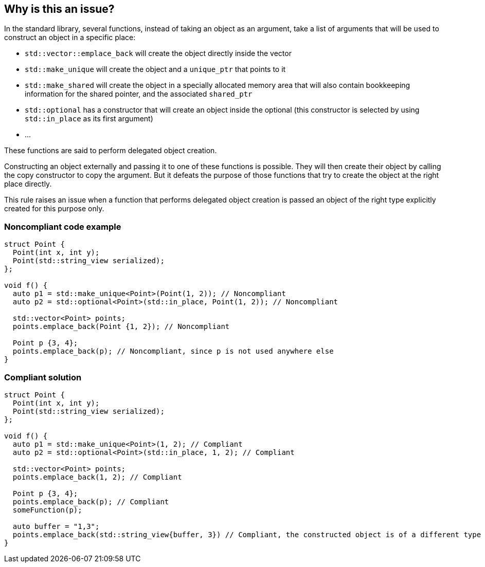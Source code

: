 == Why is this an issue?

In the standard library, several functions, instead of taking an object as an argument, take a list of arguments that will be used to construct an object in a specific place:

* ``++std::vector::emplace_back++`` will create the object directly inside the vector
* ``++std::make_unique++`` will create the object and a ``++unique_ptr++`` that points to it
* ``++std::make_shared++`` will create the object in a specially allocated memory area that will also contain bookkeeping information for the shared pointer, and the associated ``++shared_ptr++``
* ``++std::optional++`` has a constructor that will create an object inside the optional (this constructor is selected by using ``++std::in_place++`` as its first argument)
* ...

These functions are said to perform delegated object creation.


Constructing an object externally and passing it to one of these functions is possible. They will then create their object by calling the copy constructor to copy the argument. But it defeats the purpose of those functions that try to create the object at the right place directly.


This rule raises an issue when a function that performs delegated object creation is passed an object of the right type explicitly created for this purpose only.


=== Noncompliant code example

[source,cpp]
----
struct Point {
  Point(int x, int y);
  Point(std::string_view serialized);
};

void f() {
  auto p1 = std::make_unique<Point>(Point(1, 2)); // Noncompliant
  auto p2 = std::optional<Point>(std::in_place, Point(1, 2)); // Noncompliant

  std::vector<Point> points;
  points.emplace_back(Point {1, 2}); // Noncompliant

  Point p {3, 4};
  points.emplace_back(p); // Noncompliant, since p is not used anywhere else
}
----


=== Compliant solution

[source,cpp]
----
struct Point {
  Point(int x, int y);
  Point(std::string_view serialized);
};

void f() {
  auto p1 = std::make_unique<Point>(1, 2); // Compliant
  auto p2 = std::optional<Point>(std::in_place, 1, 2); // Compliant

  std::vector<Point> points;
  points.emplace_back(1, 2); // Compliant

  Point p {3, 4};
  points.emplace_back(p); // Compliant
  someFunction(p);

  auto buffer = "1,3";
  points.emplace_back(std::string_view{buffer, 3}) // Compliant, the constructed object is of a different type
}
----

